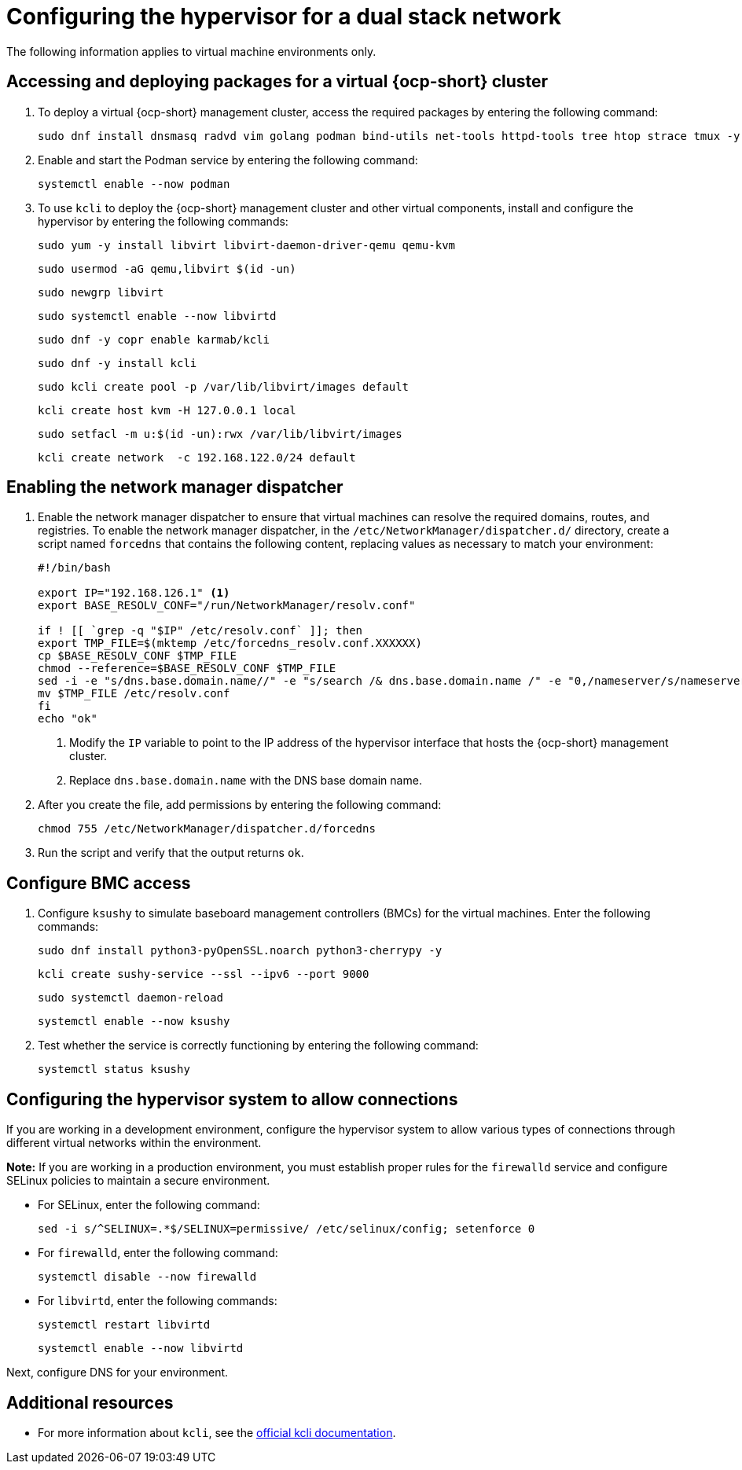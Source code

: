 [#dual-stack-hypervisor]
= Configuring the hypervisor for a dual stack network

The following information applies to virtual machine environments only.

[#dual-stack-hypervisor-packages]
== Accessing and deploying packages for a virtual {ocp-short} cluster

. To deploy a virtual {ocp-short} management cluster, access the required packages by entering the following command:

+
[source,bash]
----
sudo dnf install dnsmasq radvd vim golang podman bind-utils net-tools httpd-tools tree htop strace tmux -y
----

. Enable and start the Podman service by entering the following command:

+
[source,bash]
----
systemctl enable --now podman
----

. To use `kcli` to deploy the {ocp-short} management cluster and other virtual components, install and configure the hypervisor by entering the following commands:

+
[source,bash]
----
sudo yum -y install libvirt libvirt-daemon-driver-qemu qemu-kvm
----

+
[source,bash]
----
sudo usermod -aG qemu,libvirt $(id -un)
----

+
[source,bash]
----
sudo newgrp libvirt
----

+
[source,bash]
----
sudo systemctl enable --now libvirtd
----

+
[source,bash]
----
sudo dnf -y copr enable karmab/kcli
----

+
[source,bash]
----
sudo dnf -y install kcli
----

+
[source,bash]
----
sudo kcli create pool -p /var/lib/libvirt/images default
----

+
[source,bash]
----
kcli create host kvm -H 127.0.0.1 local
----

+
[source,bash]
----
sudo setfacl -m u:$(id -un):rwx /var/lib/libvirt/images
----

+
[source,bash]
----
kcli create network  -c 192.168.122.0/24 default
----

[#dual-stack-hypervisor-network-manager-dispatcher]
== Enabling the network manager dispatcher

. Enable the network manager dispatcher to ensure that virtual machines can resolve the required domains, routes, and registries. To enable the network manager dispatcher, in the `/etc/NetworkManager/dispatcher.d/` directory, create a script named `forcedns` that contains the following content, replacing values as necessary to match your environment:

+
[source,bash]
----
#!/bin/bash

export IP="192.168.126.1" <1>
export BASE_RESOLV_CONF="/run/NetworkManager/resolv.conf"

if ! [[ `grep -q "$IP" /etc/resolv.conf` ]]; then
export TMP_FILE=$(mktemp /etc/forcedns_resolv.conf.XXXXXX)
cp $BASE_RESOLV_CONF $TMP_FILE
chmod --reference=$BASE_RESOLV_CONF $TMP_FILE
sed -i -e "s/dns.base.domain.name//" -e "s/search /& dns.base.domain.name /" -e "0,/nameserver/s/nameserver/& $IP\n&/" $TMP_FILE <2>
mv $TMP_FILE /etc/resolv.conf
fi
echo "ok"
----

+
<1> Modify the `IP` variable to point to the IP address of the hypervisor interface that hosts the {ocp-short} management cluster.
<2> Replace `dns.base.domain.name` with the DNS base domain name.

. After you create the file, add permissions by entering the following command:

+
[source,bash]
----
chmod 755 /etc/NetworkManager/dispatcher.d/forcedns
----

. Run the script and verify that the output returns `ok`.

[#dual-stack-hypervisor-bmc-access]
== Configure BMC access

. Configure `ksushy` to simulate baseboard management controllers (BMCs) for the virtual machines. Enter the following commands:

+
[source,bash]
----
sudo dnf install python3-pyOpenSSL.noarch python3-cherrypy -y
----

+
[source,bash]
----
kcli create sushy-service --ssl --ipv6 --port 9000
----

+
[source,bash]
----
sudo systemctl daemon-reload
----

+
[source,bash]
----
systemctl enable --now ksushy
----

. Test whether the service is correctly functioning by entering the following command:

+
[source,bash]
----
systemctl status ksushy
----

[#dual-stack-hypervisor-system-config]
== Configuring the hypervisor system to allow connections

If you are working in a development environment, configure the hypervisor system to allow various types of connections through different virtual networks within the environment.

*Note:* If you are working in a production environment, you must establish proper rules for the `firewalld` service and configure SELinux policies to maintain a secure environment. 

* For SELinux, enter the following command:

+
[source,bash]
----
sed -i s/^SELINUX=.*$/SELINUX=permissive/ /etc/selinux/config; setenforce 0
----

* For `firewalld`, enter the following command:

+
[source,bash]
----
systemctl disable --now firewalld
----

* For `libvirtd`, enter the following commands:

+
[source,bash]
----
systemctl restart libvirtd
----

+
[source,bash]
----
systemctl enable --now libvirtd
----

Next, configure DNS for your environment.


[#dual-stack-additional-resources]
== Additional resources

* For more information about `kcli`, see the link:https://kcli.readthedocs.io/en/latest/[official kcli documentation].